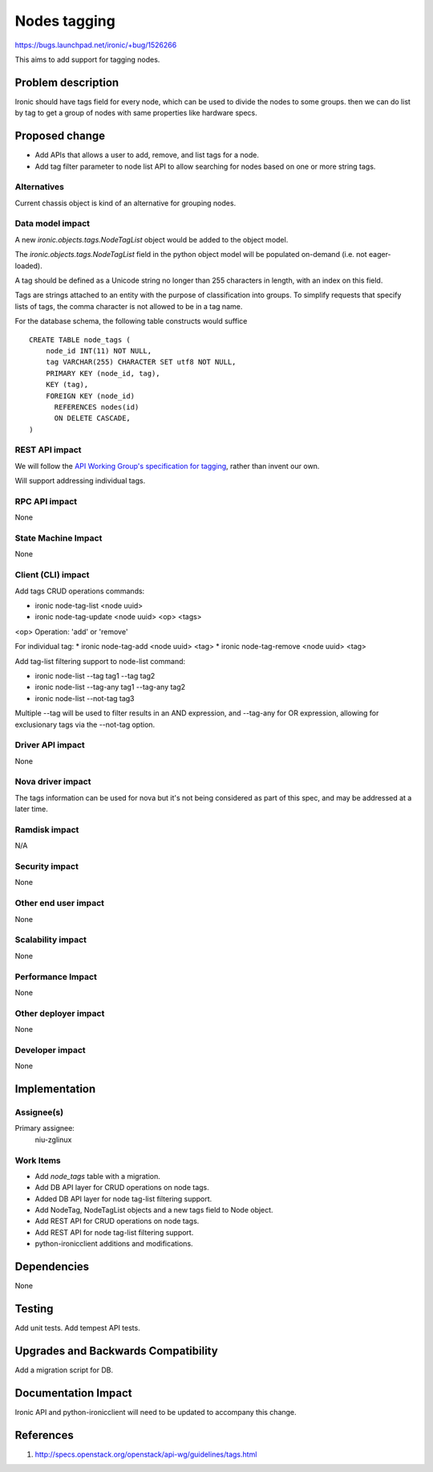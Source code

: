 ..
 This work is licensed under a Creative Commons Attribution 3.0 Unported
 License.

 http://creativecommons.org/licenses/by/3.0/legalcode

=============
Nodes tagging
=============

https://bugs.launchpad.net/ironic/+bug/1526266

This aims to add support for tagging nodes.

Problem description
===================

Ironic should have tags field for every node, which can be used to
divide the nodes to some groups. then we can do list by tag to
get a group of nodes with same properties like hardware specs.

Proposed change
===============

* Add APIs that allows a user to add, remove, and list tags for a node.

* Add tag filter parameter to node list API to allow searching for nodes
  based on one or more string tags.

Alternatives
------------

Current chassis object is kind of an alternative for grouping nodes.

Data model impact
-----------------

A new `ironic.objects.tags.NodeTagList` object would be added to the
object model.

The `ironic.objects.tags.NodeTagList` field in the python object model
will be populated on-demand (i.e. not eager-loaded).

A tag should be defined as a Unicode string no longer than 255 characters
in length, with an index on this field.

Tags are strings attached to an entity with the purpose of classification
into groups. To simplify requests that specify lists of tags, the comma
character is not allowed to be in a tag name.

For the database schema, the following table constructs would suffice ::

    CREATE TABLE node_tags (
        node_id INT(11) NOT NULL,
        tag VARCHAR(255) CHARACTER SET utf8 NOT NULL,
        PRIMARY KEY (node_id, tag),
        KEY (tag),
        FOREIGN KEY (node_id)
          REFERENCES nodes(id)
          ON DELETE CASCADE,
    )


REST API impact
---------------

We will follow the `API Working Group's specification for tagging`_, rather
than invent our own.

.. _API Working Group's specification for tagging: http://specs.openstack.org/openstack/api-wg/guidelines/tags.html

Will support addressing individual tags.


RPC API impact
--------------

None

State Machine Impact
--------------------

None

Client (CLI) impact
-------------------

Add tags CRUD operations commands:

* ironic node-tag-list <node uuid>
* ironic node-tag-update <node uuid> <op> <tags>

<op> Operation: 'add' or 'remove'

For individual tag:
* ironic node-tag-add <node uuid> <tag>
* ironic node-tag-remove <node uuid> <tag>

Add tag-list filtering support to node-list command:

* ironic node-list --tag tag1 --tag tag2
* ironic node-list --tag-any tag1 --tag-any tag2
* ironic node-list --not-tag tag3

Multiple --tag will be used to filter results in an AND expression, and
--tag-any for OR expression, allowing for exclusionary tags via the
--not-tag option.

Driver API impact
-----------------

None

Nova driver impact
------------------

The tags information can be used for nova but it's not being
considered as part of this spec, and may be addressed at a
later time.

Ramdisk impact
--------------

N/A

.. NOTE: This section was not present at the time this spec was approved.

Security impact
---------------

None

Other end user impact
---------------------

None

Scalability impact
------------------

None

Performance Impact
------------------

None

Other deployer impact
---------------------

None

Developer impact
----------------

None

Implementation
==============

Assignee(s)
-----------

Primary assignee:
  niu-zglinux

Work Items
----------

* Add `node_tags` table with a migration.
* Add DB API layer for CRUD operations on node tags.
* Added DB API layer for node tag-list filtering support.
* Add NodeTag, NodeTagList objects and a new tags field to Node object.
* Add REST API for CRUD operations on node tags.
* Add REST API for node tag-list filtering support.
* python-ironicclient additions and modifications.


Dependencies
============

None


Testing
=======

Add unit tests.
Add tempest API tests.


Upgrades and Backwards Compatibility
====================================

Add a migration script for DB.


Documentation Impact
====================

Ironic API and python-ironicclient will need to be updated to accompany
this change.


References
==========

1. http://specs.openstack.org/openstack/api-wg/guidelines/tags.html
